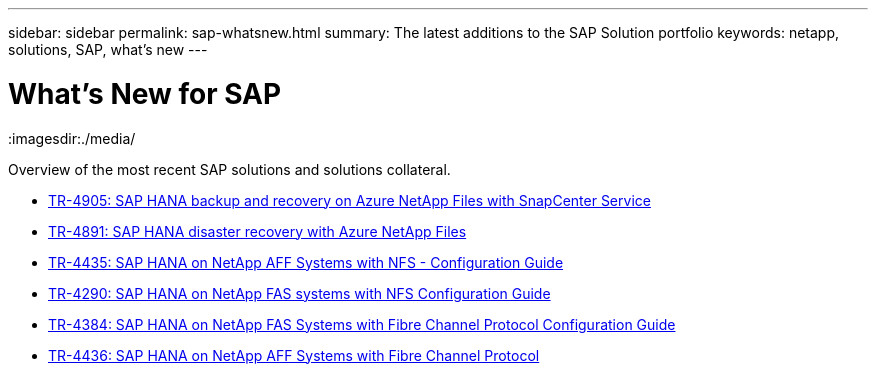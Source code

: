 ---
sidebar: sidebar
permalink: sap-whatsnew.html
summary: The latest additions to the SAP Solution portfolio
keywords: netapp, solutions, SAP, what's new
---

= What's New for SAP
:hardbreaks:
:nofooter:
:icons: font
:linkattrs:
:imagesdir:./media/

[.lead]
Overview of the most recent SAP solutions and solutions collateral.

* link:https://docs.netapp.com/us-en/netapp-solutions-sap/backup/saphana-backup-anf-overview.html[TR-4905: SAP HANA backup and recovery on Azure NetApp Files with SnapCenter Service]

* link:https://docs.netapp.com/us-en/netapp-solutions-sap/backup/saphana-dr-anf_data_protection_overview_overview.html[TR-4891: SAP HANA disaster recovery with Azure NetApp Files]

* link:https://docs.netapp.com/us-en/netapp-solutions-sap/bp/saphana_aff_nfs_introduction.html[TR-4435: SAP HANA on NetApp AFF Systems with NFS - Configuration Guide]

* link:https://docs.netapp.com/us-en/netapp-solutions-sap/bp/saphana-fas-nfs_introduction.html[TR-4290: SAP HANA on NetApp FAS systems with NFS Configuration Guide]

* link:https://docs.netapp.com/us-en/netapp-solutions-sap/bp/saphana_fas_fc_introduction.html[TR-4384: SAP HANA on NetApp FAS Systems with Fibre Channel Protocol Configuration Guide]

* link:https://docs.netapp.com/us-en/netapp-solutions-sap/bp/saphana_aff_fc_introduction.html[TR-4436: SAP HANA on NetApp AFF Systems with Fibre Channel Protocol]
